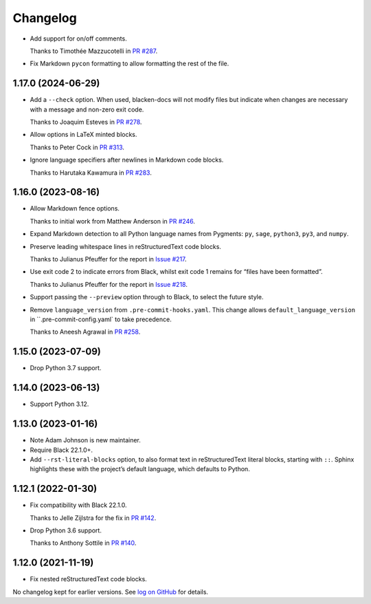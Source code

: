 =========
Changelog
=========

* Add support for on/off comments.

  Thanks to Timothée Mazzucotelli in `PR #287 <https://github.com/adamchainz/blacken-docs/pull/287>`__.

* Fix Markdown ``pycon`` formatting to allow formatting the rest of the file.

1.17.0 (2024-06-29)
-------------------

* Add a ``--check`` option.
  When used, blacken-docs will not modify files but indicate when changes are necessary with a message and non-zero exit code.

  Thanks to Joaquim Esteves in `PR #278 <https://github.com/adamchainz/blacken-docs/pull/278>`__.

* Allow options in LaTeX minted blocks.

  Thanks to Peter Cock in `PR #313 <https://github.com/adamchainz/blacken-docs/pull/313>`__.

* Ignore language specifiers after newlines in Markdown code blocks.

  Thanks to Harutaka Kawamura in `PR #283 <https://github.com/adamchainz/blacken-docs/pull/283>`__.

1.16.0 (2023-08-16)
-------------------

* Allow Markdown fence options.

  Thanks to initial work from Matthew Anderson in `PR #246 <https://github.com/adamchainz/blacken-docs/pull/246>`__.

* Expand Markdown detection to all Python language names from Pygments: ``py``, ``sage``, ``python3``, ``py3``, and ``numpy``.

* Preserve leading whitespace lines in reStructuredText code blocks.

  Thanks to Julianus Pfeuffer for the report in `Issue #217 <https://github.com/adamchainz/blacken-docs/issues/217>`__.

* Use exit code 2 to indicate errors from Black, whilst exit code 1 remains for “files have been formatted”.

  Thanks to Julianus Pfeuffer for the report in `Issue #218 <https://github.com/adamchainz/blacken-docs/issues/218>`__.

* Support passing the ``--preview`` option through to Black, to select the future style.

* Remove ``language_version`` from ``.pre-commit-hooks.yaml``.
  This change allows ``default_language_version`` in ``.pre-commit-config.yaml` to take precedence.

  Thanks to Aneesh Agrawal in `PR #258 <https://github.com/adamchainz/blacken-docs/pull/258>`__.

1.15.0 (2023-07-09)
-------------------

* Drop Python 3.7 support.

1.14.0 (2023-06-13)
-------------------

* Support Python 3.12.

1.13.0 (2023-01-16)
-------------------

* Note Adam Johnson is new maintainer.

* Require Black 22.1.0+.

* Add ``--rst-literal-blocks`` option, to also format text in reStructuredText literal blocks, starting with ``::``.
  Sphinx highlights these with the project’s default language, which defaults to Python.

1.12.1 (2022-01-30)
-------------------

* Fix compatibility with Black 22.1.0.

  Thanks to Jelle Zijlstra for the fix in `PR #142 <https://github.com/adamchainz/blacken-docs/pull/142>`__.

* Drop Python 3.6 support.

  Thanks to Anthony Sottile in `PR #140 <https://github.com/adamchainz/blacken-docs/pull/140>`__.

1.12.0 (2021-11-19)
-------------------

* Fix nested reStructuredText code blocks.

No changelog kept for earlier versions.
See `log on GitHub <https://github.com/adamchainz/blacken-docs/commits/main>`__ for details.
